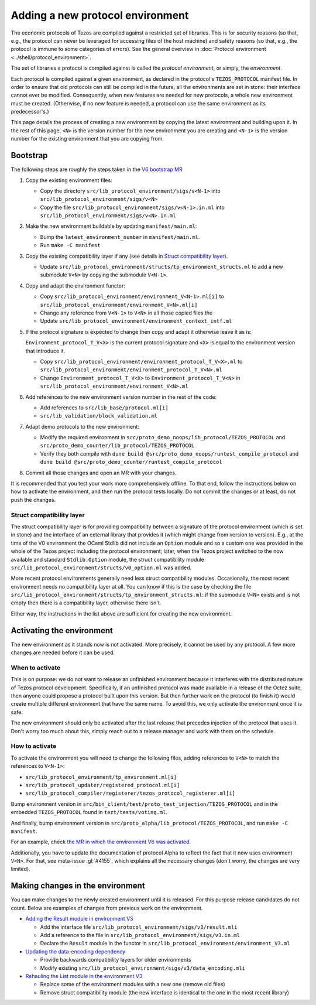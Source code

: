 Adding a new protocol environment
=================================

The economic protocols of Tezos are compiled against a restricted set of libraries.
This is for security reasons (so that, e.g., the protocol can never be leveraged for accessing files
of the host machine) and safety reasons (so that, e.g., the protocol is immune to some categories of errors).
See the general overview in :doc:`Protocol environment <../shell/protocol_environment>`.

The set of libraries a protocol is compiled against is called the *protocol environment*, or simply, the *environment*.

Each protocol is compiled against a given environment, as declared in the protocol's ``TEZOS_PROTOCOL`` manifest file. In order to ensure that old protocols can still be compiled in the future, all the environments are set in stone: their interface cannot ever be modified. Consequently, when new features are needed for new protocols, a whole new environment must be created. (Otherwise, if no new feature is needed, a protocol can use the same environment as its predecessor's.)

This page details the process of creating a new environment by copying the latest environment and building upon it. In the rest of this page, ``<N>`` is the version number for the new environment you are creating and ``<N-1>`` is the version number for the existing environment that you are copying from.


Bootstrap
---------

The following steps are roughly the steps taken in the `V6 bootstrap MR <https://gitlab.com/tezos/tezos/-/merge_requests/4961>`__

1. Copy the existing environment files:

   * Copy the directory ``src/lib_protocol_environment/sigs/v<N-1>`` into ``src/lib_protocol_environment/sigs/v<N>``

   * Copy the file ``src/lib_protocol_environment/sigs/v<N-1>.in.ml`` into ``src/lib_protocol_environment/sigs/v<N>.in.ml``

2. Make the new environment buildable by updating ``manifest/main.ml``:

   * Bump the ``latest_environment_number`` in ``manifest/main.ml``.

   * Run ``make -C manifest``

3. Copy the existing compatibility layer if any (see details in `Struct compatibility layer <#struct-compatibility-layer>`__).

   * Update  ``src/lib_protocol_environment/structs/tp_environment_structs.ml`` to add a new submodule ``V<N>`` by copying the submodule ``V<N-1>``.

4. Copy and adapt the environment functor:

   * Copy ``src/lib_protocol_environment/environment_V<N-1>.ml[i]`` to ``src/lib_protocol_environment/environment_V<N>.ml[i]``

   * Change any reference from ``V<N-1>`` to ``V<N>`` in all those copied files the

   * Update ``src/lib_protocol_environment/environment_context_intf.ml``

5. If the protocol signature is expected to change then copy and adapt it otherwise leave it as is:

   ``Environment_protocol_T_V<X>`` is the current protocol signature and ``<X>`` is equal to the environment version that introduce it.

   * Copy ``src/lib_protocol_environment/environment_protocol_T_V<X>.ml`` to ``src/lib_protocol_environment/environment_protocol_T_V<N>.ml``

   * Change ``Environment_protocol_T_V<X>`` to ``Environment_protocol_T_V<N>`` in ``src/lib_protocol_environment/environment_V<N>.ml``


6. Add references to the new environment version number in the rest of the code:

   * Add references to ``src/lib_base/protocol.ml[i]``

   * ``src/lib_validation/block_validation.ml``

7. Adapt demo protocols to the new environment:

   * Modify the required environment in ``src/proto_demo_noops/lib_protocol/TEZOS_PROTOCOL`` and ``src/proto_demo_counter/lib_protocol/TEZOS_PROTOCOL``

   * Verify they both compile with ``dune build @src/proto_demo_noops/runtest_compile_protocol`` and ``dune build @src/proto_demo_counter/runtest_compile_protocol``

8. Commit all those changes and open an MR with your changes.

It is recommended that you test your work more comprehensively offline. To that end, follow the instructions below on how to activate the environment, and then run the protocol tests locally. Do not commit the changes or at least, do not push the changes.


Struct compatibility layer
^^^^^^^^^^^^^^^^^^^^^^^^^^

The struct compatibility layer is for providing compatibility between a signature of the protocol environment (which is set in stone) and the interface of an external library that provides it (which might change from version to version). E.g., at the time of the V0 environment the OCaml Stdlib did not include an ``Option`` module and so a custom one was provided in the whole of the Tezos project including the protocol environment; later, when the Tezos project switched to the now available and standard ``Stdlib.Option`` module, the struct compatibility module ``src/lib_protocol_environment/structs/v0_option.ml`` was added.

More recent protocol environments generally need less struct compatibility modules. Occasionally, the most recent environment needs no compatibility layer at all. You can know if this is the case by checking the file ``src/lib_protocol_environment/structs/tp_environment_structs.ml``: if the submodule ``V<N>`` exists and is not empty then there is a compatibility layer, otherwise there isn't.

Either way, the instructions in the list above are sufficient for creating the new environment.


Activating the environment
--------------------------

The new environment as it stands now is not activated. More precisely, it cannot be used by any protocol. A few more changes are needed before it can be used.

When to activate
^^^^^^^^^^^^^^^^^

This is on purpose: we do not want to release an unfinished environment because it interferes with the distributed nature of Tezos protocol development. Specifically, if an unfinished protocol was made available in a release of the Octez suite, then anyone could propose a protocol built upon this version. But then further work on the protocol (to finish it) would create multiple different environment that have the same name. To avoid this, we only activate the environment once it is safe.

The new environment should only be activated after the last release that precedes injection of the protocol that uses it. Don't worry too much about this, simply reach out to a release manager and work with them on the schedule.

How to activate
^^^^^^^^^^^^^^^^

To activate the environment you will need to change the following files, adding references to ``V<N>`` to match the references to ``V<N-1>``:

* ``src/lib_protocol_environment/tp_environment.ml[i]``
* ``src/lib_protocol_updater/registered_protocol.ml[i]``
* ``src/lib_protocol_compiler/registerer/tezos_protocol_registerer.ml[i]``

Bump environment version in ``src/bin_client/test/proto_test_injection/TEZOS_PROTOCOL`` and in the embedded ``TEZOS_PROTOCOL`` found in ``tezt/tests/voting.ml``.

And finally, bump environment version in ``src/proto_alpha/lib_protocol/TEZOS_PROTOCOL``, and run ``make -C manifest``.

For an example, check `the MR in which the environment V6 was activated <https://gitlab.com/tezos/tezos/-/merge_requests/4961>`__.

Additionally, you have to update the documentation of protocol Alpha to reflect the fact that it now uses environment ``V<N>``. For that, see meta-issue :gl:`#4155`, which explains all the necessary changes (don't worry, the changes are very limited).

Making changes in the environment
---------------------------------

You can make changes to the newly created environment until it is released. For this purpose release candidates do not count. Below are examples of changes from previous work on the environment.

* `Adding the Result module in environment V3 <https://gitlab.com/tezos/tezos/-/merge_requests/3154/diffs?commit_id=9aa7bee8a73f9495787dc9ee257e5021d31bee33>`__

  * Add the interface file ``src/lib_protocol_environment/sigs/v3/result.mli``

  * Add a reference to the file in ``src/lib_protocol_environment/sigs/v3.in.ml``

  * Declare the ``Result`` module in the functor in ``src/lib_protocol_environment/environment_V3.ml``

* `Updating the data-encoding dependency <https://gitlab.com/tezos/tezos/-/merge_requests/3149>`__

  * Provide backwards compatibility layers for older environments

  * Modify existing ``src/lib_protocol_environment/sigs/v3/data_encoding.mli``

* `Rehauling the List module in the environment V3 <https://gitlab.com/tezos/tezos/-/merge_requests/3116/diffs?commit_id=697b3da1e4b7135b0109dbdc6543e08a21038658>`__

  * Replace some of the environment modules with a new one (remove old files)

  * Remove struct compatibility module (the new interface is identical to the one in the most recent library)
